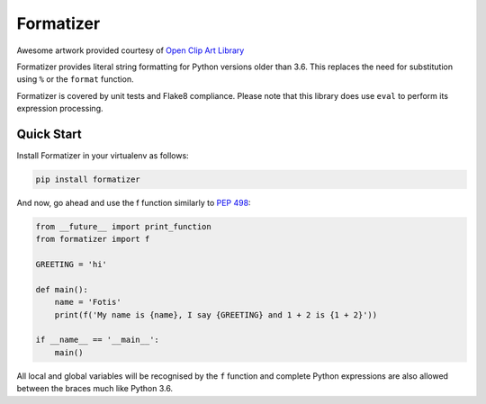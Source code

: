 Formatizer
==========

|Build Status| |Coverage Status|

.. |Build Status| image:: https://travis-ci.org/fgimian/formatizer.svg?branch=master
   :target: https://travis-ci.org/fgimian/formatizer
.. |Coverage Status| image:: https://coveralls.io/repos/fgimian/formatizer/badge.png
   :target: https://coveralls.io/r/fgimian/formatizer

.. image:: https://raw.githubusercontent.com/fgimian/formatizer/master/images/formatizer-logo.png
   :alt: Formatizer Logo

Awesome artwork provided courtesy of `Open Clip Art
Library <https://openclipart.org/detail/75799/registry-book>`_

Formatizer provides literal string formatting for Python versions older
than 3.6. This replaces the need for substitution using ``%`` or the
``format`` function.

Formatizer is covered by unit tests and Flake8 compliance. Please note
that this library does use ``eval`` to perform its expression
processing.

Quick Start
-----------

Install Formatizer in your virtualenv as follows:

.. code:: bash

    pip install formatizer

And now, go ahead and use the f function similarly to `PEP
498 <https://www.python.org/dev/peps/pep-0498/>`_:

.. code:: python

    from __future__ import print_function
    from formatizer import f

    GREETING = 'hi'

    def main():
        name = 'Fotis'
        print(f('My name is {name}, I say {GREETING} and 1 + 2 is {1 + 2}'))

    if __name__ == '__main__':
        main()

All local and global variables will be recognised by the ``f`` function
and complete Python expressions are also allowed between the braces much
like Python 3.6.
